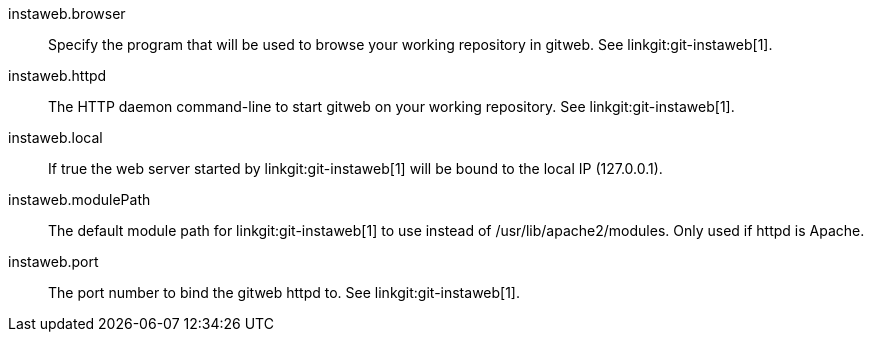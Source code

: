 instaweb.browser::
	Specify the program that will be used to browse your working
	repository in gitweb. See linkgit:git-instaweb[1].

instaweb.httpd::
	The HTTP daemon command-line to start gitweb on your working
	repository. See linkgit:git-instaweb[1].

instaweb.local::
	If true the web server started by linkgit:git-instaweb[1] will
	be bound to the local IP (127.0.0.1).

instaweb.modulePath::
	The default module path for linkgit:git-instaweb[1] to use
	instead of /usr/lib/apache2/modules.  Only used if httpd
	is Apache.

instaweb.port::
	The port number to bind the gitweb httpd to. See
	linkgit:git-instaweb[1].

